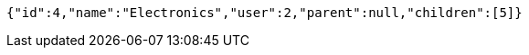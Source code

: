 [source,options="nowrap"]
----
{"id":4,"name":"Electronics","user":2,"parent":null,"children":[5]}
----
